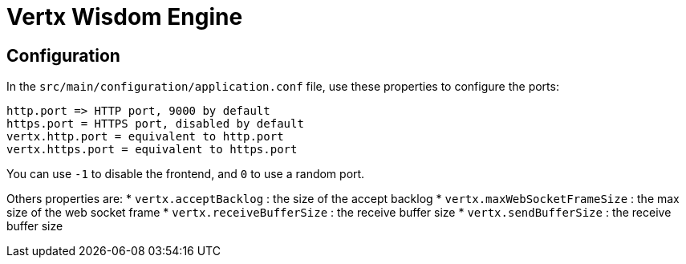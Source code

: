 = Vertx Wisdom Engine


== Configuration

In the `src/main/configuration/application.conf` file, use these properties to configure the ports:

----
http.port => HTTP port, 9000 by default
https.port = HTTPS port, disabled by default
vertx.http.port = equivalent to http.port
vertx.https.port = equivalent to https.port
----

You can use `-1` to disable the frontend, and `0` to use a random port.

Others properties are:
* `vertx.acceptBacklog` : the size of the accept backlog
* `vertx.maxWebSocketFrameSize` : the max size of the web socket frame
* `vertx.receiveBufferSize` : the receive buffer size
* `vertx.sendBufferSize` : the receive buffer size

